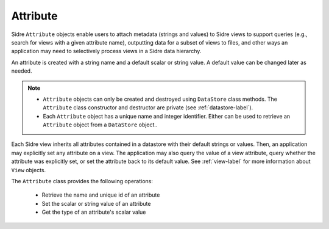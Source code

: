 .. ## Copyright (c) 2017-2021, Lawrence Livermore National Security, LLC and
.. ## other Axom Project Developers. See the top-level LICENSE file for details.
.. ##
.. ## SPDX-License-Identifier: (BSD-3-Clause)

.. _attribute-label:

==========
Attribute
==========

Sidre ``Attribute`` objects enable users to attach metadata (strings and 
values) to Sidre views to support queries (e.g., search for views with a given 
attribute name), outputting data for a subset of views to files, and other 
ways an application may need to selectively process views in a Sidre data
hierarchy.

An attribute is created with a string name and a default scalar or string value.
A default value can be changed later as needed.

.. note:: * ``Attribute`` objects can only be created and destroyed using 
            ``DataStore`` class methods. The ``Attribute`` class constructor 
            and destructor are private (see :ref:`datastore-label`).
          * Each ``Attribute`` object has a unique name and integer identifier.
            Either can be used to retrieve an ``Attribute`` object from a 
            ``DataStore`` object..

Each Sidre view inherits all attributes contained in a datastore with their 
default strings or values. Then, an application may explicitly set any
attribute on a view. The application may also query the value of a view 
attribute, query whether the attribute was explicitly set, or set the 
attribute back to its default value. See :ref:`view-label`
for more information about ``View`` objects.

The ``Attribute`` class provides the following operations:

 * Retrieve the name and unique id of an attribute
 * Set the scalar or string value of an attribute
 * Get the type of an attribute's scalar value

